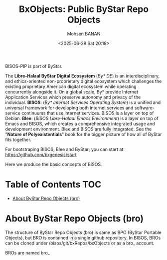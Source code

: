 #+TITLE: BxObjects: Public ByStar Repo Objects
#+DATE: <2025-06-28 Sat 20:18>
#+AUTHOR: Mohsen BANAN

BISOS-PIP is part of ByStar.

The *Libre-Halaal ByStar Digital Ecosystem* (/By* DE/) is an interdisciplinary, and
ethics-oriented non-proprietary digital ecosystem which challenges the existing
proprietary American digital ecosystem while operating concurrently alongside
it. On a global scale, By* provide Internet Application Services which preserve
autonomy and privacy of the individual. *BISOS*: (/By* Internet Services Operating
System/) is a unified and universal framework for developing both internet
services and software-service continuums that use internet services. BISOS is a
layer on top of Debian. *Blee*: (/BISOS Libre-Halaal Emacs Environment/) is a layer
on top of Emacs and BISOS, which creates a comprehensive integrated usage and
development environment. Blee and BISOS are fully integrated. See the "*Nature of
Polyexistentials*" book for the bigger picture of how all of ByStar fits together.

For bootstraping BISOS, Blee and ByStar; you can start at: https://github.com/bxgenesis/start

Here we produce the basic concepts of BISOS.

* Table of Contents     :TOC:
-  [[#about-bystar-repo-objects-bro][About ByStar Repo Objects (bro)]]

*  About ByStar Repo Objects (bro)

The structure of ByStar Repo Objects (bro) is same as BPO (ByStar Portable
Objects), but BRO is contained in a single github repository. In BISOS, BROs can
be cloned under /bisos/git/bxRepos/bxObjects or as a bro_ account.

 BROs are named bro_
